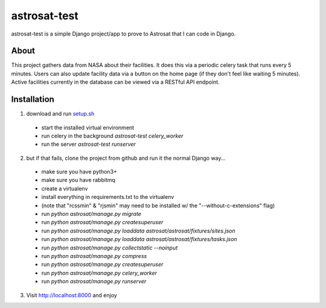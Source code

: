 =============
astrosat-test
=============

astrosat-test is a simple Django project/app to prove to Astrosat that I can code in Django.

About
-----

This project gathers data from NASA about their facilities.
It does this via a periodic celery task that runs every 5 minutes.
Users can also update facility data via a button on the home page (if they don't feel like waiting 5 minutes).
Active facilities currently in the database can be viewed via a RESTful API endpoint.


Installation
------------

1. download and run `setup.sh <https://raw.githubusercontent.com/allynt/astrosat-test/master/setup.sh>`_

 - start the installed virtual environment
 - run celery in the background `astrosat-test celery_worker`
 - run the server `astrosat-test runserver`

2. but if that fails, clone the project from github and run it the normal Django way...

 -  make sure you have python3+
 -  make sure you have rabbitmq
 -  create a virtualenv
 -  install everything in requirements.txt to the virtualenv
 -  (note that "rcssmin" & "rjsmin" may need to be installed w/ the "--without-c-extensions" flag)
 -  run `python astrosat/manage.py migrate`
 -  run `python astrosat/manage.py createsuperuser`
 -  run `python astrosat/manage.py loaddata astrosat/astrosat/fixtures/sites.json`
 -  run `python astrosat/manage.py loaddata astrosat/astrosat/fixtures/tasks.json`
 -  run `python astrosat/manage.py collectstatic --noinput`
 -  run `python astrosat/manage.py compress`
 -  run `python astrosat/manage.py createsuperuser`
 -  run `python astrosat/manage.py celery_worker`
 -  run `python astrosat/manage.py runserver`


3. Visit http://localhost:8000 and enjoy
